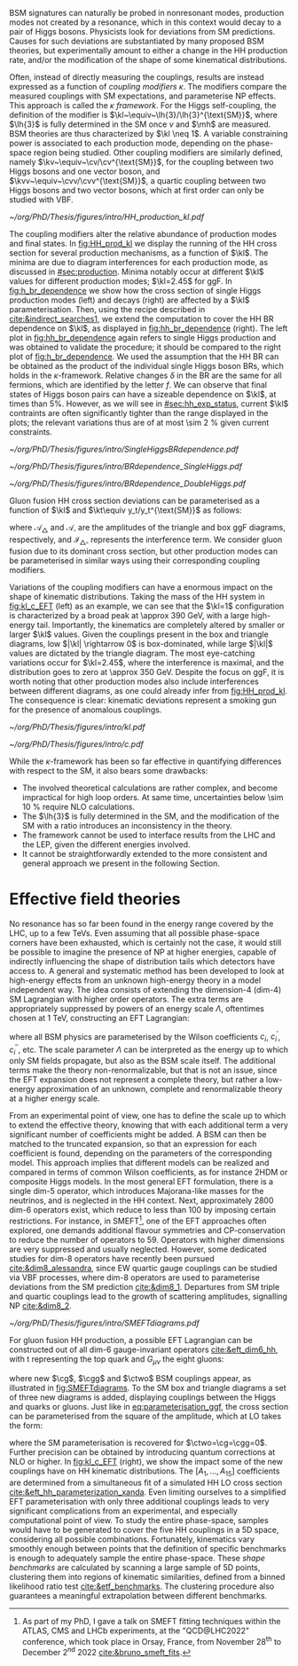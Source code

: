 :PROPERTIES:
:CUSTOM_ID: sec:nonres_BSM_hh
:END:

\Ac{BSM} signatures can naturally be probed in nonresonant modes, \ie{} production modes not created by a resonance, which in this context would decay to a pair of Higgs bosons.
Physicists look for deviations from \ac{SM} predictions.
Causes for such deviations are substantiated by many proposed \ac{BSM} theories, but experimentally amount to either a change in the HH production rate, and/or the modification of the shape of some kinematical distributions.

# take from Allessandro the assumptions of the k-framework if needed, but it does not seem much relevant for HH processes
Often, instead of directly measuring the couplings, results are instead expressed as a function of /coupling modifiers/ $\kappa$.
The modifiers compare the measured couplings with \ac{SM} expectations, and parameterise \ac{NP} effects.
This approach is called the $\kappa$ /framework/.
For the Higgs self-coupling, the definition of the modifier is $\kl~\equiv~\lh{3}/\lh{3}^{\text{SM}}$, where $\lh{3}$ is fully determined in the \ac{SM} once $v$ and $\mh$ are measured.
\ac{BSM} theories are thus characterized by $\kl \neq 1$.
A variable constraining power is associated to each production mode, depending on the phase-space region being studied.
Other coupling modifiers are similarly defined, namely $\kv~\equiv~\cv/\cv^{\text{SM}}$, for the coupling between two Higgs bosons and one vector boson, and $\kvv~\equiv~\cvv/\cvv^{\text{SM}}$, a quartic coupling between two Higgs bosons and two vector bosons, which at first order can only be studied with \ac{VBF}.
#+NAME: fig:HH_prod_kl
#+CAPTION: HH production cross section as a function of the coupling modifier $\kl$ for several production mechanisms. The dashed and solid lines denote respectively the \ac{LO} and \ac{NLO} predictions and the bands indicate the \ac{PDF} and scale uncertainties added linearly. The interference minima are not aligned for different production modes. For \ac{ggF} the cross section is now known at \ac{NNLO} level with finite tio quark mass effects, while the figure displays the values for the \ac{NLO} FTapprox calculation. The figure is taken from [[cite:&HH_xsec_running]].
#+BEGIN_figure
\centering
#+ATTR_LATEX: :width .8\textwidth
[[~/org/PhD/Thesis/figures/intro/HH_production_kl.pdf]]
#+END_figure
The coupling modifiers alter the relative abundance of production modes and final states.
In [[fig:HH_prod_kl]] we display the running of the HH cross section for several production mechanisms, as a function of $\kl$.
The minima are due to diagram interferences for each production mode, as discussed in [[#sec:production]].
Minima notably occur at different $\kl$ values for different production modes; $\kl=2.45$ for \ac{ggF}.
In [[fig:h_br_dependence]] we show how the cross section of single Higgs production modes (left) and decays (right) are affected by a $\kl$ parameterisation.
Then, using the recipe described in [[cite:&indirect_searches1]], we extend the computation to cover the HH \ac{BR} dependence on $\kl$, as displayed in [[fig:hh_br_dependence]] (right).
The left plot in [[fig:hh_br_dependence]] again refers to single Higgs production and was obtained to validate the procedure; it should be compared to the right plot of [[fig:h_br_dependence]].
We used the assumption that the HH \ac{BR} can be obtained as the product of the individual single Higgs boson \acp{BR}, which holds in the $\kappa\text{-framework}$.
Relative changes $\delta$ in the \ac{BR} are the same for all fermions, which are identified by the letter $f$.
We can observe that final states of Higgs boson pairs can have a sizeable dependence on $\kl$, at times than 5%.
However, as we will see in [[#sec:hh_exp_status]], current $\kl$ contraints are often significantly tighter than the range displayed in the plots; the relevant variations thus are of at most \SI{\sim 2}{\percent} given current constraints.
#+NAME: fig:h_br_dependence
#+CAPTION: (Left) Single Higgs cross section dependence on $\kl$, for the five most common production modes, namely \ac{ggF}, \ac{VBF}, associated production with split contributions from the W and Z boson, and $\ttbar{}\text{H}$. (Right) Single Higgs \ac{BR} dependence on $\kl$, showing the Higgs couplings to fermions ($f\bar{f}$), photons ($\gamma\gamma$) and vector gauge bosons (W and Z). Taken from [[cite:&indirect_searches1]].
#+BEGIN_figure
#+ATTR_LATEX: :width 1.\textwidth :center
[[~/org/PhD/Thesis/figures/intro/SingleHiggsBRdependence.pdf]]
#+END_figure
#+NAME: fig:hh_br_dependence
#+CAPTION: Branching fraction deviations in percentage of single (left) and double (right) Higgs processes as a function of the HH coupling modifier $\kl$. Different decays are included, where "g" stands for gluon and "f" for fermion. The single Higgs process is included for validation only, and matches the right plot of [[fig:h_br_dependence]]. The deviations are calculated following the procedure detailed in [[cite:&indirect_searches1]].
#+BEGIN_figure
#+ATTR_LATEX: :width .5\textwidth :center
[[~/org/PhD/Thesis/figures/intro/BRdependence_SingleHiggs.pdf]]
#+ATTR_LATEX: :width .5\textwidth :center
[[~/org/PhD/Thesis/figures/intro/BRdependence_DoubleHiggs.pdf]]
#+END_figure
Gluon fusion HH cross section deviations can be parameterised as a function of $\kl$ and $\kt\equiv y_t/y_t^{\text{SM}}$ as follows:
#+NAME: eq:parameterisation_ggf
\begin{alignat}{6}
\sigma_{\text{ggF}}/\sigma_{\text{ggF}}^{\text{SM}} &\sim |\mathcal{A}_{\triangle}|^2&\kl^2\kt^2 &+ |\mathcal{A}_{\square}|^2&\kt^4 &+ \mathcal{I}_{\triangle\square}&\kl\kt^3 \nonumber \: , \\[.6cm]
\sigma_{\text{ggF}}/\sigma_{\text{ggF}}^{\text{SM}} \bigg\rvert_{\sqrt{s}=13\,\si{\GeV}} &\sim 0.28&\kl^2\kt^2 &+ 2.09&\kt^4 &- 1.37&\kl\kt^3 \: ,
\end{alignat}

\noindent where $\mathcal{A}_{\triangle}$ and $\mathcal{A}_{\square}$ are the amplitudes of the triangle and box \ac{ggF} diagrams, respectively, and $\mathcal{I}_{\triangle\square}$ represents the interference term.
We consider gluon fusion due to its dominant cross section, but other production modes can be parameterised in similar ways using their corresponding coupling modifiers.

Variations of the coupling modifiers can have a enormous impact on the shape of kinematic distributions.
Taking the mass of the HH system in [[fig:kl_c_EFT]] (left) as an example, we can see that the $\kl=1$ configuration is characterized by a broad peak at \SI{\approx 390}{\GeV}, with a large high-energy tail.
Importantly, the kinematics are completely altered by smaller or larger $\kl$ values.
Given the couplings present in the box and triangle diagrams, low $|\kl| \rightarrow 0$ is box-dominated, while large $|\kl|$ values are dictated by the triangle diagram.
The most eye-catching variations occur for $\kl=2.45$, where the interference is maximal, and the distribution goes to zero at \SI{\approx 350}{\GeV}.
Despite the focus on \ac{ggF}, it is worth noting that other production modes also include interferences between different diagrams, as one could already infer from [[fig:HH_prod_kl]].
The consequence is clear: kinematic deviations represent a smoking gun for the presence of anomalous couplings.

#+NAME: fig:kl_c_EFT
#+CAPTION: Differential HH cross sections as a function of the HH system mass, for different values of coupling modifiers. (Left) Multiple $\kl$ values, including \ac{SM} ($\kl=1$) and maximum interference ($\kl=2.45$), highlighting the strong impact of a deviation from the expected SM values. Larger $|\kl|$ values correspond to scenarios where the HH "triangle" diagram dominates. (Right) Some EFT couplings, absent from the \ac{SM}, compared to the \ac{SM} scenario. Both overall rate and shapes are modified.
#+BEGIN_figure
#+ATTR_LATEX: :width .5\textwidth :center
[[~/org/PhD/Thesis/figures/intro/kl.pdf]]
#+ATTR_LATEX: :width .5\textwidth :center
[[~/org/PhD/Thesis/figures/intro/c.pdf]]
#+END_figure

While the $\kappa\text{-framework}$ has been so far effective in quantifying differences with respect to the \ac{SM}, it also bears some drawbacks:
+ The involved theoretical calculations are rather complex, and become impractical for high loop orders. At same time, uncertainties below \SI{\sim 10}{\percent} require \ac{NLO} calculations.
+ The $\lh{3}$ is fully determined in the \ac{SM}, and the modification of the \ac{SM} with a ratio introduces an inconsistency in the theory.
+ The framework cannot be used to interface results from the \ac{LHC} and the \ac{LEP}, given the different energies involved.
+ It cannot be straightforwardly extended to the more consistent and general approach we present in the following Section.

* Effective field theories
No resonance has so far been found in the energy range covered by the \ac{LHC}, \ie{} up to a few TeVs.
Even assuming that all possible phase-space corners have been exhausted, which is certainly not the case, it would still be possible to imagine the presence of \ac{NP} at higher energies, capable of indirectly influencing the shape of distribution tails which detectors have access to.
A general and systematic method has been developed to look at high-energy effects from an unknown high-energy theory in a model independent way.
The idea consists of extending the dimension-4 (dim-4) \ac{SM} Lagrangian with higher order operators.
The extra terms are appropriately suppressed by powers of an energy scale $\Lambda$, oftentimes chosen at \SI{1}{\TeV}, constructing an \ac{EFT} Lagrangian:
#+NAME: eq:eft_lagrangian
\begin{equation}
\mathcal{L} = \mathcal{L}_{\text{SM}} + \sum_{i}\frac{c_i}{\Lambda} \mathcal{O}_{i}^{5} + \sum_{i}\frac{c^{\prime}_i}{\Lambda^2} \mathcal{O}_{i}^{6} + \sum_{i}\frac{c^{\prime\prime}_i}{\Lambda^3} \mathcal{O}_{i}^{7} + ... \: ,
\end{equation}

\noindent where all \ac{BSM} physics are parameterised by the Wilson coefficients $c_i$, $c^{\prime}_i$, $c^{\prime\prime}_i$, etc.
The scale parameter $\Lambda$ can be interpreted as the energy up to which only \ac{SM} fields propagate, but also as the \ac{BSM} scale itself.
The additional terms make the theory non-renormalizable, but that is not an issue, since the \ac{EFT} expansion does not represent a complete theory, but rather a low-energy approximation of an unknown, complete and renormalizable theory at a higher energy scale.

From an experimental point of view, one has to define the scale up to which to extend the effective theory, knowing that with each additional term a very significant number of coefficients might be added.
A \ac{BSM} can then be matched to the truncated expansion, so that an expression for each coefficient is found, depending on the parameters of the corresponding model.
This approach implies that different models can be realized and compared in terms of common Wilson coefficients, as for instance \ac{2HDM} or composite Higgs models.
In the most general \ac{EFT} formulation, there is a single dim-5 operator, which introduces Majorana-like masses for the neutrinos, and is neglected in the HH context.
Next, approximately 2800 dim-6 operators exist, which reduce to less than 100 by imposing certain restrictions.
For instance, in \ac{SMEFT}[fn:: As part of my PhD, I gave a talk on \ac{SMEFT} fitting techniques within the ATLAS, CMS and LHCb experiments, at the "QCD@LHC2022" conference, which took place in Orsay, France, from November 28\textsuperscript{th} to December 2\textsuperscript{nd} 2022 [[cite:&bruno_smeft_fits]].], one of the \ac{EFT} approaches often explored, one demands additional flavour symmetries and \ac{CP}-conservation to reduce the number of operators to 59.
Operators with higher dimensions are very suppressed and usually neglected.
However, some dedicated studies for dim-8 operators have recently been pursued [[cite:&dim8_alessandra]], since \ac{EW} quartic gauge couplings can be studied via \ac{VBF} processes, where dim-8 operators are used to parameterise deviations from the \ac{SM} prediction [[cite:&dim8_1]].
Departures from \ac{SM} triple and quartic couplings lead to the growth of scattering amplitudes, signalling \ac{NP} [[cite:&dim8_2]].

#+NAME: fig:SMEFTdiagrams
#+CAPTION: Leading order Feynman diagrams n the \ac{HEFT} description at dimension 6 for \ac{ggF} production mechanism [[cite:&cadamuro_review]].
#+BEGIN_figure
#+ATTR_LATEX: :width 1.\textwidth :center
[[~/org/PhD/Thesis/figures/intro/SMEFTdiagrams.pdf]]
#+END_figure

For gluon fusion HH production, a possible \ac{EFT} Lagrangian can be constructed out of all dim-6 gauge-invariant operators [[cite:&eft_dim6_hh]], with t representing the top quark and $G_{\mu\nu}$ the eight gluons:
#+NAME: eq:eft_lagrangian_higgs
\begin{equation}
\begin{split}
    \mathcal{L}_{\text{EFT}}^{\text{HH}} & = \frac{1}{2}\partial^{\mu}\text{H}\partial_{\mu}\text{H} - \frac{1}{2}\mh^{2}\text{H}^2 + \kl\lh{3} v\text{H}^3 \\
    & - \frac{\mt}{v}\left(v+\kt \text{H} + \frac{\ctwo}{v}H^2\right) (\overline{\text{t}}_{\text{L}}\text{t}_{\text{R}}+\text{t}_{\text{R}}\overline{\text{t}}_{\text{L}}) \\
    & + \frac{\astrong}{12\pi v} \left(\cg\text{H} - \frac{\cgg}{2v}\text{H}^2\right)G^a_{\mu\nu}G_{a}^{\mu\nu} \: ,
\end{split}
\end{equation}

\noindent where new $\cg$, $\cgg$ and $\ctwo$ \ac{BSM} couplings appear, as illustrated in [[fig:SMEFTdiagrams]].
To the \ac{SM} box and triangle diagrams a set of three new diagrams is added, displaying couplings between the Higgs and quarks or gluons.
Just like in [[eq:parameterisation_ggf]], the cross section can be parameterised from the square of the amplitude, which at \ac{LO} takes the form:
#+NAME: eq:eft_parameterization
\begin{equation}
\begin{split}
    R_{\text{HH}} = \frac{\sigma_{\text{HH}}}{\sigma^{\text{SM}}_{\text{HH}}} &=
    \text{A}_{1}\kt^{4} + \text{A}_{2}\ctwo^{2} + \text{A}_{3}\kt^{2}\kl^2 + \text{A}_{4}\cg^2\kl^2 + \text{A}_{5}\cgg^2 \\
    &+ \text{A}_6\ctwo\kt^2 + \text{A}_7\kl\kt^3 + \text{A}_8\kt\kl\ctwo + \text{A}^i_9\cg\kl\ctwo \\
    &+ \text{A}_{10}\ctwo\cgg + \text{A}_{11}\cg\kl\kt^2 + \text{A}_{12}\ctwo\kt^2 \\
    &+ \text{A}_{13}\kl^2\cg\kt + \text{A}_{14}\cgg\kt\kl + \text{A}_{15}\cg\cgg\kl \: ,
\end{split}
\end{equation}

\noindent where the \ac{SM} parameterisation is recovered for $\ctwo=\cg=\cgg=0$.
Further precision can be obtained by introducing quantum corrections at \ac{NLO} or higher.
In [[fig:kl_c_EFT]] (right), we show the impact some of the new couplings have on HH kinematic distributions.
The $[A_{1},...,A_{15}]$ coefficients are determined from a simultaneous fit of a simulated HH \ac{LO} cross section [[cite:&eft_hh_parameterization_xanda]].
Even limiting ourselves to a simplified \ac{EFT} parameterisation with only three additional couplings leads to very significant complications from an experimental, and especially computational point of view.
To study the entire phase-space, samples would have to be generated to cover the five HH couplings in a 5D space, considering all possible combinations.
Fortunately, kinematics vary smoothly enough between points that the definition of specific benchmarks is enough to adequately sample the entire phase-space.
These /shape benchmarks/ are calculated by scanning a large sample of 5D points, clustering them into regions of kinematic similarities, defined from a binned likelihood ratio test [[cite:&etf_benchmarks]].
The clustering procedure also guarantees a meaningful extrapolation between different benchmarks.

* Biblio :noexport:
https://cms.cern/news/combining-clues-solve-higgs-boson-mystery
